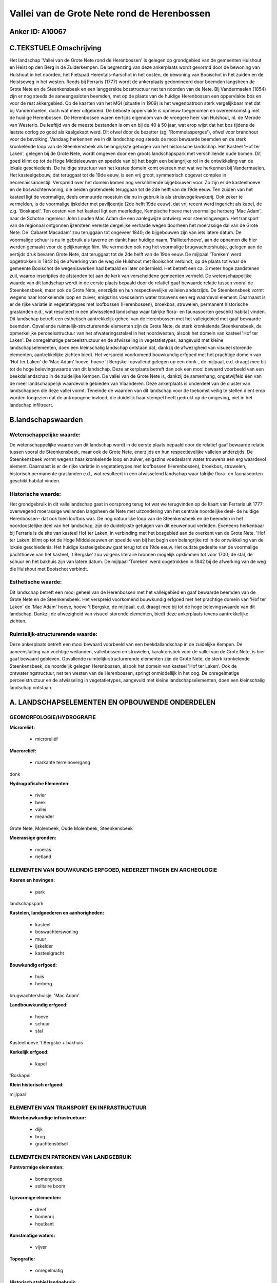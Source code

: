 Vallei van de Grote Nete rond de Herenbossen
============================================

Anker ID: A10067
----------------



C.TEKSTUELE Omschrijving
------------------------

Het landschap 'Vallei van de Grote Nete rond de Herenbossen' is
gelegen op grondgebied van de gemeenten Hulshout en Heist op den Berg in
de Zuiderkempen. De begrenzing van deze ankerplaats wordt gevormd door
de bewoning van Hulshout in het noorden, het Fietspad Herentals-Aarschot
in het oosten, de bewoning van Booischot in het zuiden en de Heistseweg
in het westen. Reeds bij Ferraris (1777) wordt de ankerplaats
gedomineerd door beemden langsheen de Grote Nete en de Steenkensbeek en
een langgerekte bosstructuur net ten noorden van de Nete. Bij
Vandermaelen (1854) zijn er nog steeds de aaneengesloten beemden, met op
de plaats van de huidige Herenbossen een oppervlakte bos en voor de rest
akkergebied. Op de kaarten van het MGI (situatie in 1909) is het
wegenpatroon sterk vergelijkbaar met dat bij Vandermaelen, doch wat meer
uitgebreid. De beboste oppervlakte is opnieuw toegenomen en
overeenkomstig met de huidige Herenbossen. De Herenbossen waren eertijds
eigendom van de vroegere heer van Hulshout, nl. de Merode van Westerlo.
De leeftijd van de meeste bestanden is om en bij de 40 à 50 jaar, wat
erop wijst dat het bos tijdens de laatste oorlog zo goed als kaalgekapt
werd. Dit ofwel door de bezetter (zg. 'Rommelasperges'), ofwel voor
brandhout voor de bevolking. Vandaag herkennen we in dit landschap nog
steeds de mooi bewaarde beemden en de sterk kronkelende loop van de
Steenkensbeek als belangrijkste getuigen van het historische landschap.
Het Kasteel 'Hof ter Laken', gelegen bij de Grote Nete, wordt omgeven
door een groots landschapspark met verschillende oude bomen. Dit goed
klimt op tot de Hoge Middeleeuwen en speelde van bij het begin een
belangrijke rol in de ontwikkeling van de lokale geschiedenis. De
huidige structuur van het kasteeldomein komt overeen met wat we
herkennen bij Vandermaelen. Het kasteelgebouw, dat teruggaat tot de 19de
eeuw, is een vrij groot, symmetrisch opgevat complex in
neorenaissancestijl. Verspreid over het domein komen nog verschillende
bijgebouwen voor. Zo zijn er de kasteelhoeve en de boswachterwoning, die
beiden grotendeels teruggaan tot de 2de helft van de 19de eeuw. Ten
zuiden van het kasteel ligt de voormalige, deels ommuurde moestuin die
nu in gebruik is als struisvogelkwekerij. Ook zeker te vermelden, is de
voormalige ijskelder met paviljoentje (2de helft 19de eeuw), dat vrij
recent werd ingericht als kapel, de z.g. 'Boskapel'. Ten oosten van het
kasteel ligt een meerledige, Kempische hoeve met voormalige herberg 'Mac
Adam', naar de Schotse ingenieur John Louden Mac Adam die een
aanlegwijze ontwierp voor steenslagwegen. Het transport van de regionaal
ontgonnen ijzersteen vereiste dergelijke verharde wegen doorheen het
moerassige dal van de Grote Nete. De 'Cabaret Macadam' zou teruggaan tot
ongeveer 1840; de bijgebouwen zijn van iets latere datum. De voormalige
schuur is nu in gebruik als taverne en dankt haar huidige naam,
'Pallieterhoeve', aan de opnamen die hier werden gemaakt voor de
gelijknamige film. We vermelden ook nog het voormalige
brugwachtershuisje, gelegen aan de eertijds druk bevaren Grote Nete, dat
teruggaat tot de 2de helft van de 19de eeuw. De mijlpaal 'Toreken' werd
opgetrokken in 1842 bij de afwerking van de weg die Hulshout met
Booischot verbindt, op de plaats tot waar de gemeente Booischot de
wegeniswerken had betaald en later onderhield. Het betreft een ca. 3
meter hoge zandstenen zuil, waarop inscripties de afstanden tot aan de
kerk van verscheidene gemeenten vermeld. De wetenschappelijke waarde van
dit landschap wordt in de eerste plaats bepaald door de relatief gaaf
bewaarde relatie tussen vooral de Steenkensbeek, maar ook de Grote Nete,
enerzijds en hun respectievelijke valleien anderzijds. De Steenkensbeek
vormt wegens haar kronkelende loop en zuiver, enigszins voedselarm water
trouwens een erg waardevol element. Daarnaast is er de rijke variatie in
vegetatietypes met loofbossen (Herenbossen), broekbos, struwelen,
permanent historische graslanden e.d., wat resulteert in een afwisselend
landschap waar talrijke flora- en faunasoorten geschikt habitat vinden.
Dit landschap betreft een esthetisch aantrekkelijk geheel van de
Herenbossen met het valleigebied met gaaf bewaarde beemden. Opvallende
ruimtelijk-structurerende elementen zijn de Grote Nete, de sterk
kronkelende Steenkensbeek, de opmerkelijke perceelsstructuur van het
afwateringsstelsel in het noordwesten, alsook het domein van kasteel
'Hof ter Laken'. De onregelmatige perceelstructuur en de afwisseling in
vegetatietypes, aangevuld met kleine landschapselementen, doen een
kleinschalig landschap ontstaan dat, dankzij de afwezigheid van visueel
storende elementen, aantrekkelijke zichten biedt. Het verspreid
voorkomend bouwkundig erfgoed met het prachtige domein van 'Hof ter
Laken' de 'Mac Adam' hoeve, hoeve 't Bergske -opvallend gelegen op een
donk-, de mijlpaal, e.d. draagt mee bij tot de hoge belevingswaarde van
dit landschap. Deze ankerplaats betreft dan ook een mooi bewaard
voorbeeld van een beekdallandschap in de zuidelijke Kempen. De vallei
van de Grote Nete is, dankzij de samenhang, ongetwijfeld één van de meer
landschappelijk waardevolle gebieden van Vlaanderen. Deze ankerplaats is
onderdeel van de cluster van landschappen die deze vallei vormt.
Teneinde de waarden van dit landschap voor de toekomst veilig te stellen
dient erop worden toegezien dat de antropogene invloed, die duidelijk
haar stempel heeft gedrukt op de omgeving, niet in het landschap
infiltreert.



B.landschapswaarden
-------------------


Wetenschappelijke waarde:
~~~~~~~~~~~~~~~~~~~~~~~~~

De wetenschappelijke waarde van dit landschap wordt in de eerste
plaats bepaald door de relatief gaaf bewaarde relatie tussen vooral de
Steenkensbeek, maar ook de Grote Nete, enerzijds en hun respectievelijke
valleien anderzijds. De Steenkensbeek vormt wegens haar kronkelende loop
en zuiver, enigszins voedselarm water trouwens een erg waardevol
element. Daarnaast is er de rijke variatie in vegetatietypes met
loofbossen (Herenbossen), broekbos, struwelen, historisch permanente
graslanden e.d., wat resulteert in een afwisselend landschap waar
talrijke flora- en faunasoorten geschikt habitat vinden.

Historische waarde:
~~~~~~~~~~~~~~~~~~~


Het grondgebruik in dit valleilandschap gaat in oorsprong terug tot
wat we terugvinden op de kaart van Ferraris uit 1777: overwegend
moerassige weilanden langsheen de Nete met uitzondering van het centrale
noordelijke deel- de huidige Herenbossen- dat ook toen loofbos was. De
nog natuurlijke loop van de Steenkensbeek en de beemden in het
noordoostelijke deel van het landschap, zijn de duidelijkste getuigen
van dit eeuwenoud verleden. Eveneens herkenbaar bij Ferraris is de site
van kasteel Hof ter Laken, in verbinding met het bosgebied aan de
overkant van de Grote Nete. 'Hof ter Laken' klimt op tot de Hoge
Middeleeuwen en speelde van bij het begin een belangrijke rol in de
ontwikkeling van de lokale geschiedenis. Het huidige kasteelgebouw gaat
terug tot de 19de eeuw. Het oudste gedeelte van de voormalige pachthoeve
van het kasteel, 't Bergske' zou volgens literaire bronnen mogelijk
opklimmen tot voor 1700; de stal, de schuur en het bakhuis zijn van
latere datum. De mijlpaal 'Toreken' werd opgetrokken in 1842 bij de
afwerking van de weg die Hulshout met Booischot verbindt.

Esthetische waarde:
~~~~~~~~~~~~~~~~~~~

Dit landschap betreft een mooi geheel van de
Herenbossen met het valleigebied en gaaf bewaarde beemden van de Grote
Nete en de Steenkensbeek. Het verspreid voorkomend bouwkundig erfgoed
met het prachtige domein van 'Hof ter Laken' de 'Mac Adam' hoeve, hoeve
't Bergske, de mijlpaal, e.d. draagt mee bij tot de hoge belevingswaarde
van dit landschap. Dankzij de afwezigheid van visueel storende
elementen, biedt deze ankerplaats tevens aantrekkelijke zichten.


Ruimtelijk-structurerende waarde:
~~~~~~~~~~~~~~~~~~~~~~~~~~~~~~~~~

Deze ankerplaats betreft een mooi bewaard voorbeeld van een
beekdallandschap in de zuidelijke Kempen. De aaneensluiting van vochtige
weilanden, valleibossen en struwelen, karakteristiek voor de vallei van
de Grote Nete, is hier gaaf bewaard gebleven. Opvallende
ruimtelijk-structurerende elementen zijn de Grote Nete, de sterk
kronkelende Steenkensbeek, de noordelijk gelegen Herenbossen, alsook het
domein van kasteel 'Hof ter Laken'. Ook de ontwateringstructuur, net ten
westen van de Herenbossen, springt onmiddellijk in het oog. De
onregelmatige perceelstructuur en de afwisseling in vegetatietypes,
aangevuld met kleine landschapselementen, doen een kleinschalig
landschap ontstaan.



A. LANDSCHAPSELEMENTEN EN OPBOUWENDE ONDERDELEN
-----------------------------------------------



GEOMORFOLOGIE/HYDROGRAFIE
~~~~~~~~~~~~~~~~~~~~~~~~~

**Microreliëf:**

 * microreliëf


**Macroreliëf:**

 * markante terreinovergang

donk

**Hydrografische Elementen:**

 * rivier
 * beek
 * vallei
 * meander


Grote Nete, Molenbeek, Oude Molenbeek, Steenkensbeek

**Moerassige gronden:**

 * moeras
 * rietland



ELEMENTEN VAN BOUWKUNDIG ERFGOED, NEDERZETTINGEN EN ARCHEOLOGIE
~~~~~~~~~~~~~~~~~~~~~~~~~~~~~~~~~~~~~~~~~~~~~~~~~~~~~~~~~~~~~~~

**Koeren en hovingen:**

 * park


landschapspark

**Kastelen, landgoederen en aanhorigheden:**

 * kasteel
 * boswachterswoning
 * muur
 * ijskelder
 * kasteelgracht


**Bouwkundig erfgoed:**

 * huis
 * herberg


brugwachtershuisje, 'Mac Adam'

**Landbouwkundig erfgoed:**

 * hoeve
 * schuur
 * stal


Kasteelhoeve 't Bergske + bakhuis

**Kerkelijk erfgoed:**

 * kapel


'Boskapel'

**Klein historisch erfgoed:**


mijlpaal

ELEMENTEN VAN TRANSPORT EN INFRASTRUCTUUR
~~~~~~~~~~~~~~~~~~~~~~~~~~~~~~~~~~~~~~~~~

**Waterbouwkundige infrastructuur:**

 * dijk
 * brug
 * grachtenstelsel



ELEMENTEN EN PATRONEN VAN LANDGEBRUIK
~~~~~~~~~~~~~~~~~~~~~~~~~~~~~~~~~~~~~

**Puntvormige elementen:**

 * bomengroep
 * solitaire boom


**Lijnvormige elementen:**

 * dreef
 * bomenrij
 * houtkant

**Kunstmatige waters:**

 * vijver


**Topografie:**

 * onregelmatig


**Historisch stabiel landgebruik:**

 * permanent grasland


**Bos:**

 * naald
 * loof
 * broek
 * hooghout
 * struweel


**Bijzondere waterhuishouding:**

 * ontwatering



OPMERKINGEN EN KNELPUNTEN
~~~~~~~~~~~~~~~~~~~~~~~~~

Teneinde de waarden van dit landschap voor de toekomst veilig te stellen
dient erop worden toegezien dat de antropogene invloed, die duidelijk
haar stempel heeft gedrukt op de omgeving, niet in het landschap
infiltreert.
